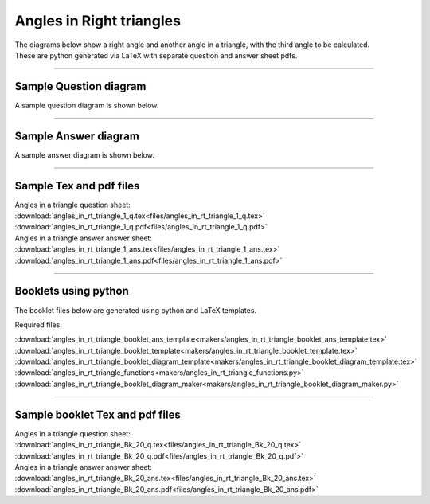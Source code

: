====================================================
Angles in Right triangles
====================================================

| The diagrams below show a right angle and another angle in a triangle, with the third angle to be calculated.
| These are python generated via LaTeX with separate question and answer sheet pdfs.

----

Sample Question diagram
-----------------------------
| A sample question diagram is shown below.

.. image:: files/angles_in_rt_triangle_1_q.png
    :width: 600

----

Sample Answer diagram
----------------------------

| A sample answer diagram is shown below.

.. image:: files/angles_in_rt_triangle_1_ans.png
    :width: 600

----

Sample Tex and pdf files
--------------------------------

| Angles in a triangle question sheet:
| :download:`angles_in_rt_triangle_1_q.tex<files/angles_in_rt_triangle_1_q.tex>`
| :download:`angles_in_rt_triangle_1_q.pdf<files/angles_in_rt_triangle_1_q.pdf>`

| Angles in a triangle answer answer sheet:
| :download:`angles_in_rt_triangle_1_ans.tex<files/angles_in_rt_triangle_1_ans.tex>`
| :download:`angles_in_rt_triangle_1_ans.pdf<files/angles_in_rt_triangle_1_ans.pdf>`

-----

Booklets using python
-----------------------------

| The booklet files below are generated using python and LaTeX templates.

Required files:

| :download:`angles_in_rt_triangle_booklet_ans_template<makers/angles_in_rt_triangle_booklet_ans_template.tex>`
| :download:`angles_in_rt_triangle_booklet_template<makers/angles_in_rt_triangle_booklet_template.tex>`
| :download:`angles_in_rt_triangle_booklet_diagram_template<makers/angles_in_rt_triangle_booklet_diagram_template.tex>`

| :download:`angles_in_rt_triangle_functions<makers/angles_in_rt_triangle_functions.py>`
| :download:`angles_in_rt_triangle_booklet_diagram_maker<makers/angles_in_rt_triangle_booklet_diagram_maker.py>`


----

Sample booklet Tex and pdf files
-------------------------------------

| Angles in a triangle question sheet:
| :download:`angles_in_rt_triangle_Bk_20_q.tex<files/angles_in_rt_triangle_Bk_20_q.tex>`
| :download:`angles_in_rt_triangle_Bk_20_q.pdf<files/angles_in_rt_triangle_Bk_20_q.pdf>`

| Angles in a triangle answer answer sheet:
| :download:`angles_in_rt_triangle_Bk_20_ans.tex<files/angles_in_rt_triangle_Bk_20_ans.tex>`
| :download:`angles_in_rt_triangle_Bk_20_ans.pdf<files/angles_in_rt_triangle_Bk_20_ans.pdf>`

